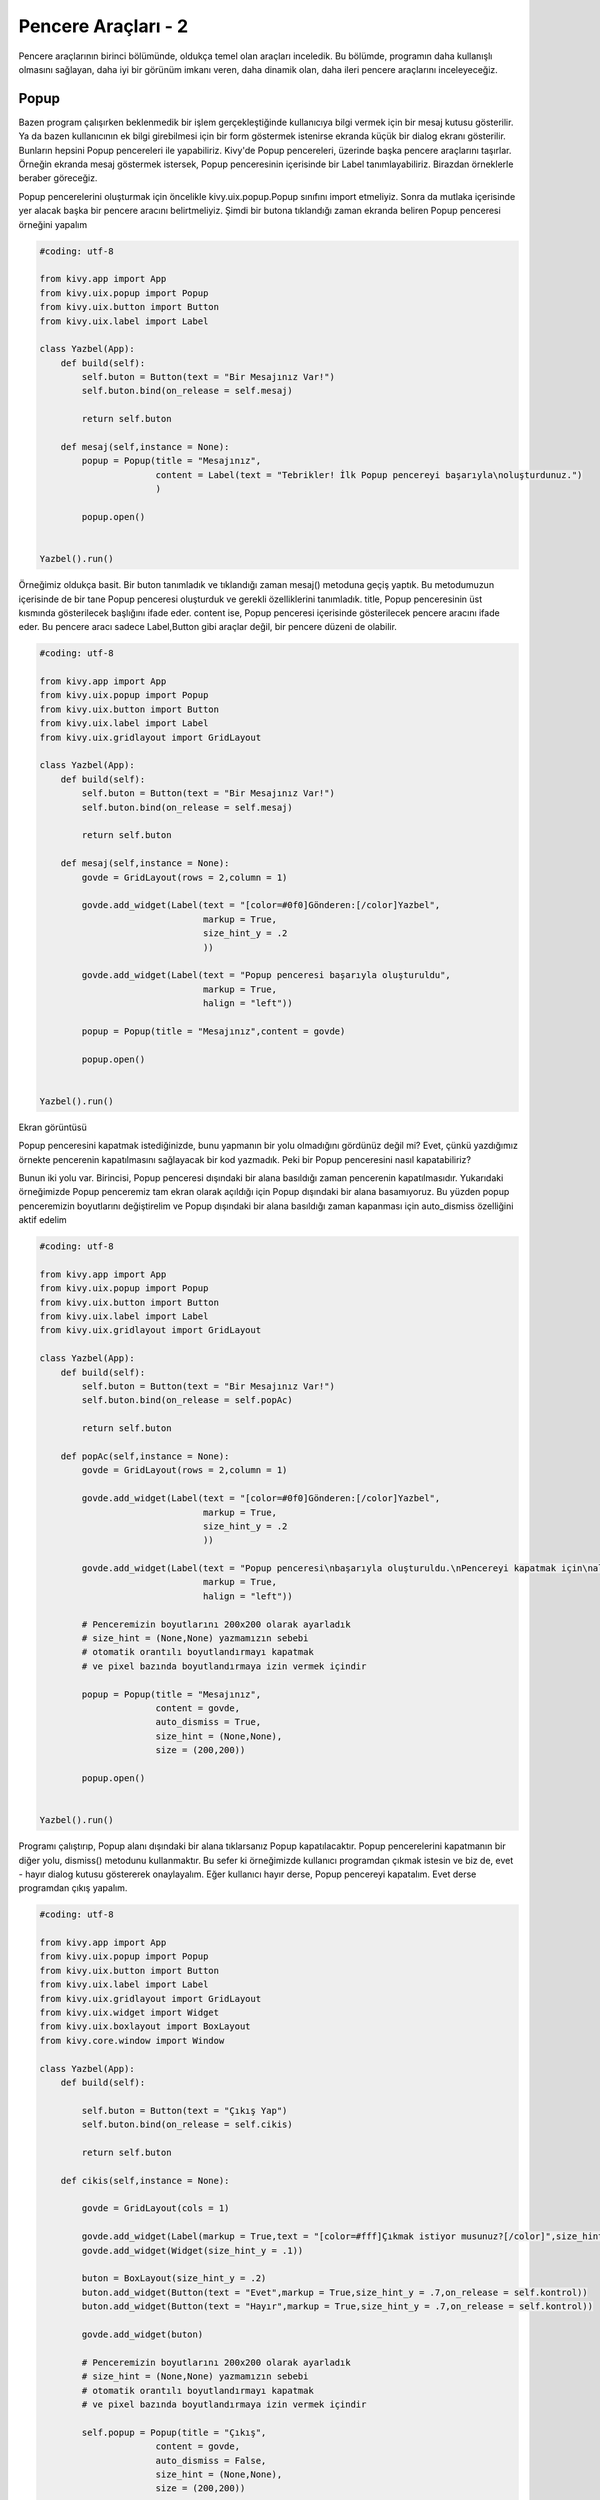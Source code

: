 ####################
Pencere Araçları - 2
####################

Pencere araçlarının birinci bölümünde, oldukça temel olan araçları inceledik. Bu bölümde, programın daha kullanışlı olmasını sağlayan, daha iyi bir görünüm imkanı veren, daha dinamik olan, daha ileri pencere araçlarını inceleyeceğiz. 

Popup
=====

Bazen program çalışırken beklenmedik bir işlem gerçekleştiğinde kullanıcıya bilgi vermek için bir mesaj kutusu gösterilir. Ya da bazen kullanıcının ek bilgi girebilmesi için bir form göstermek istenirse ekranda küçük bir dialog ekranı gösterilir. Bunların hepsini Popup pencereleri ile yapabiliriz. Kivy'de Popup pencereleri, üzerinde başka pencere araçlarını taşırlar. Örneğin ekranda mesaj göstermek istersek, Popup penceresinin içerisinde bir Label tanımlayabiliriz. Birazdan örneklerle beraber göreceğiz.

Popup pencerelerini oluşturmak için öncelikle kivy.uix.popup.Popup sınıfını import etmeliyiz. Sonra da mutlaka içerisinde yer alacak başka bir pencere aracını belirtmeliyiz. Şimdi bir butona tıklandığı zaman ekranda beliren Popup penceresi örneğini yapalım

.. code-block:: python

	#coding: utf-8

	from kivy.app import App
	from kivy.uix.popup import Popup
	from kivy.uix.button import Button
	from kivy.uix.label import Label

	class Yazbel(App):
	    def build(self):
	        self.buton = Button(text = "Bir Mesajınız Var!")
	        self.buton.bind(on_release = self.mesaj)

	        return self.buton

	    def mesaj(self,instance = None):
	        popup = Popup(title = "Mesajınız",
	                      content = Label(text = "Tebrikler! İlk Popup pencereyi başarıyla\noluşturdunuz.")
	                      )

	        popup.open()


	Yazbel().run()

Örneğimiz oldukça basit. Bir buton tanımladık ve tıklandığı zaman mesaj() metoduna geçiş yaptık. Bu metodumuzun içerisinde de bir tane Popup penceresi oluşturduk ve gerekli özelliklerini tanımladık. title, Popup penceresinin üst kısmında gösterilecek başlığını ifade eder. content ise, Popup penceresi içerisinde gösterilecek pencere aracını ifade eder. Bu pencere aracı sadece Label,Button gibi araçlar değil, bir pencere düzeni de olabilir.

.. code-block:: python

	#coding: utf-8

	from kivy.app import App
	from kivy.uix.popup import Popup
	from kivy.uix.button import Button
	from kivy.uix.label import Label
	from kivy.uix.gridlayout import GridLayout

	class Yazbel(App):
	    def build(self):
	        self.buton = Button(text = "Bir Mesajınız Var!")
	        self.buton.bind(on_release = self.mesaj)

	        return self.buton

	    def mesaj(self,instance = None):
	        govde = GridLayout(rows = 2,column = 1)

	        govde.add_widget(Label(text = "[color=#0f0]Gönderen:[/color]Yazbel",
	                               markup = True,
	                               size_hint_y = .2
	                               ))
	        
	        govde.add_widget(Label(text = "Popup penceresi başarıyla oluşturuldu",
	                               markup = True,
	                               halign = "left"))

	        popup = Popup(title = "Mesajınız",content = govde)

	        popup.open()


	Yazbel().run()

Ekran görüntüsü

.. image:: images/pop1.png

.. image:: images/pop2.png

Popup penceresini kapatmak istediğinizde, bunu yapmanın bir yolu olmadığını gördünüz değil mi? Evet, çünkü yazdığımız örnekte pencerenin kapatılmasını sağlayacak bir kod yazmadık. Peki bir Popup penceresini nasıl kapatabiliriz?

Bunun iki yolu var. Birincisi, Popup penceresi dışındaki bir alana basıldığı zaman pencerenin kapatılmasıdır. Yukarıdaki örneğimizde Popup penceremiz tam ekran olarak açıldığı için Popup dışındaki bir alana basamıyoruz. Bu yüzden popup penceremizin boyutlarını değiştirelim ve Popup dışındaki bir alana basıldığı zaman kapanması için auto_dismiss özelliğini aktif edelim

.. code-block:: python

	#coding: utf-8

	from kivy.app import App
	from kivy.uix.popup import Popup
	from kivy.uix.button import Button
	from kivy.uix.label import Label
	from kivy.uix.gridlayout import GridLayout

	class Yazbel(App):
	    def build(self):
	        self.buton = Button(text = "Bir Mesajınız Var!")
	        self.buton.bind(on_release = self.popAc)

	        return self.buton

	    def popAc(self,instance = None):
	        govde = GridLayout(rows = 2,column = 1)

	        govde.add_widget(Label(text = "[color=#0f0]Gönderen:[/color]Yazbel",
	                               markup = True,
	                               size_hint_y = .2
	                               ))
	        
	        govde.add_widget(Label(text = "Popup penceresi\nbaşarıyla oluşturuldu.\nPencereyi kapatmak için\nalan dışında bir\nyere tıklayın",
	                               markup = True,
	                               halign = "left"))

	        # Penceremizin boyutlarını 200x200 olarak ayarladık
	        # size_hint = (None,None) yazmamızın sebebi
	        # otomatik orantılı boyutlandırmayı kapatmak
	        # ve pixel bazında boyutlandırmaya izin vermek içindir
	        
	        popup = Popup(title = "Mesajınız",
	                      content = govde,
	                      auto_dismiss = True,
	                      size_hint = (None,None),
	                      size = (200,200))

	        popup.open()


	Yazbel().run()

Programı çalıştırıp, Popup alanı dışındaki bir alana tıklarsanız Popup kapatılacaktır. Popup pencerelerini kapatmanın bir diğer yolu, dismiss() metodunu kullanmaktır. Bu sefer ki örneğimizde kullanıcı programdan çıkmak istesin ve biz de, evet - hayır dialog kutusu göstererek onaylayalım. Eğer kullanıcı hayır derse, Popup pencereyi kapatalım. Evet derse programdan çıkış yapalım. 

.. code-block:: python

	#coding: utf-8

	from kivy.app import App
	from kivy.uix.popup import Popup
	from kivy.uix.button import Button
	from kivy.uix.label import Label
	from kivy.uix.gridlayout import GridLayout
	from kivy.uix.widget import Widget
	from kivy.uix.boxlayout import BoxLayout
	from kivy.core.window import Window

	class Yazbel(App):
	    def build(self):
	        
	        self.buton = Button(text = "Çıkış Yap")
	        self.buton.bind(on_release = self.cikis)

	        return self.buton

	    def cikis(self,instance = None):
	        
	        govde = GridLayout(cols = 1)
	        
	        govde.add_widget(Label(markup = True,text = "[color=#fff]Çıkmak istiyor musunuz?[/color]",size_hint_y = .1))
	        govde.add_widget(Widget(size_hint_y = .1))
	        
	        buton = BoxLayout(size_hint_y = .2)
	        buton.add_widget(Button(text = "Evet",markup = True,size_hint_y = .7,on_release = self.kontrol))
	        buton.add_widget(Button(text = "Hayır",markup = True,size_hint_y = .7,on_release = self.kontrol))
	        
	        govde.add_widget(buton)

	        # Penceremizin boyutlarını 200x200 olarak ayarladık
	        # size_hint = (None,None) yazmamızın sebebi
	        # otomatik orantılı boyutlandırmayı kapatmak
	        # ve pixel bazında boyutlandırmaya izin vermek içindir
	        
	        self.popup = Popup(title = "Çıkış",
	                      content = govde,
	                      auto_dismiss = False,
	                      size_hint = (None,None),
	                      size = (200,200))

	        

	        self.popup.open()

	    def kontrol(self,instance = None):
	        buton_yazisi = instance.text

	        if(buton_yazisi == "Evet"):
	            Window.close()
	        else:
	            self.popup.dismiss()

	Yazbel().run()

Şimdi örneğimizi biraz inceleyelim. İlk olarak bir buton tanımladık ve tıklanıp bırakıldığı zaman(on_release) cikis() metoduna geçiş yapmasını sağladık. Bu metod içerisinde kullanıcıya çıkış yapmak istediğinden emin olup olmadığını soracağımız bir Popup penceresi göstereceğiz. Ve bu Popup penceresi içerisinde yer alacak gövdemizi tanımladık. Gövdemiz bir GridLayout ve biz bunun içerisine yazımızı ve butonlarımızı koyarak rahatlıkla Popup üzerinde gösterebiliriz. 

İki adet buton ekledik. Evet ve Hayır butonları. Dikkat ederseniz ikisinin de olaylarına aynı metodu verdik. Yani iki butondan hangisi basılırsa basılsın kontrol() metoduna geçiş yapılacaktır. Biz de bu metod içerisinde tıklanan butonun yazısını ele aldık ve eğer "Evet" butonuna basıldıysa, Window sınıfının close() metodunu kullanarak programdan sağlıklı bir şekilde çıkış yaptık. Yazacağınız programlarda, programınızın içerisinde bir yerde programdan çıkış yapmak isterseniz, bu metodu kullanmanızı tavsiye ederim.

Sonra, eğer "Hayır" butonuna basıldıysa popup penceremizi dismiss() metodu yardımıyla kapattık. Böylece kodumuzu tamamlamış olduk. 

Popup penceresine ait bazı özellikleri inceleyelim

seperator_color
---------------

Popup penceresi ile başlık arasında bulunan uzun çizginin rengini değiştirmek için kullanılır. Liste veya demet olarak değer alır. Varsayılan olarak [47 / 255., 167 / 255., 212 / 255., 1.] değerine sahiptir

separator_height
----------------

Uzun çizginin yüksekliğini ayarlayabilirsiniz. Varsayılan olarak 2dp dir.

title_align
-----------

Başlığın pozisyonunu ifade eder. "left","right","center" ve "justify" değerlerini alır

title_color
-----------

Aynı zamanda, başlığın rengini de değiştirebilirsiniz. Liste veya demet olarak değer alır. Varsayılan değeri [1, 1, 1, 1].

title_font
----------

Başlığın yazı tipini belirtir

title_size
----------

Anlaşıldığı gibi, başlığın boyutunu ifade eder. Varsayılan olarak 14sp dir.
